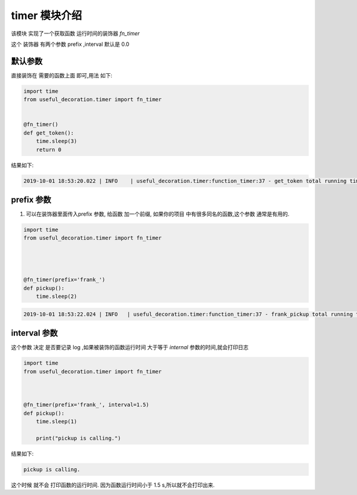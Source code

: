 .. _timer:


..  实现检查函数运行时间的装饰器 该模块 实现了一个获取函数 运行时间的装饰器



timer 模块介绍
===============

该模块 实现了一个获取函数 运行时间的装饰器  *fn_timer*

这个 装饰器 有两个参数  prefix ,interval 默认是 0.0






默认参数
------------
直接装饰在 需要的函数上面 即可,用法 如下:

.. code-block:: python

    import time
    from useful_decoration.timer import fn_timer


    @fn_timer()
    def get_token():
        time.sleep(3)
        return 0

..

结果如下:

.. code-block:: bash

    2019-10-01 18:53:20.022 | INFO    | useful_decoration.timer:function_timer:37 - get_token total running time 3.00232195854187 seconds

..




prefix 参数
------------

1. 可以在装饰器里面传入prefix 参数, 给函数 加一个前缀, 如果你的项目 中有很多同名的函数,这个参数 通常是有用的.



.. code-block:: python

    import time
    from useful_decoration.timer import fn_timer




    @fn_timer(prefix='frank_')
    def pickup():
        time.sleep(2)
..



.. code-block:: bash

    2019-10-01 18:53:22.024 | INFO   | useful_decoration.timer:function_timer:37 - frank_pickup total running time 2.0009548664093018 seconds

..



interval 参数
-------------
这个参数 决定 是否要记录 log ,如果被装饰的函数运行时间 大于等于 `internal` 参数的时间,就会打印日志

.. code-block:: python


    import time
    from useful_decoration.timer import fn_timer



    @fn_timer(prefix='frank_', interval=1.5)
    def pickup():
        time.sleep(1)

        print("pickup is calling.")

..


结果如下:

.. code-block:: bash

    pickup is calling.

..

这个时候 就不会 打印函数的运行时间. 因为函数运行时间小于 1.5 s,所以就不会打印出来.



